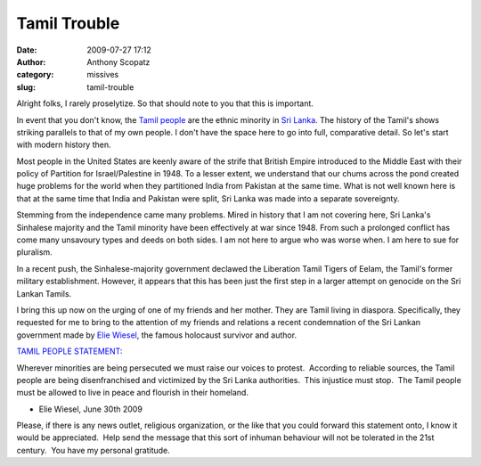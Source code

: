 Tamil Trouble
#############
:date: 2009-07-27 17:12
:author: Anthony Scopatz
:category: missives
:slug: tamil-trouble

Alright folks, I rarely proselytize. So that should note to you that
this is important.

In event that you don't know, the `Tamil people`_ are the ethnic
minority in `Sri Lanka`_. The history of the Tamil's shows striking
parallels to that of my own people. I don't have the space here to go
into full, comparative detail. So let's start with modern history then.

Most people in the United States are keenly aware of the strife that
British Empire introduced to the Middle East with their policy of
Partition for Israel/Palestine in 1948. To a lesser extent, we
understand that our chums across the pond created huge problems for the
world when they partitioned India from Pakistan at the same time. What
is not well known here is that at the same time that India and Pakistan
were split, Sri Lanka was made into a separate sovereignty.

Stemming from the independence came many problems. Mired in history that
I am not covering here, Sri Lanka's Sinhalese majority and the Tamil
minority have been effectively at war since 1948. From such a prolonged
conflict has come many unsavoury types and deeds on both sides. I am not
here to argue who was worse when. I am here to sue for pluralism.

In a recent push, the Sinhalese-majority government declawed the
Liberation Tamil Tigers of Eelam, the Tamil's former military
establishment. However, it appears that this has been just the first
step in a larger attempt on genocide on the Sri Lankan Tamils.

I bring this up now on the urging of one of my friends and her mother.
They are Tamil living in diaspora. Specifically, they requested for me
to bring to the attention of my friends and relations a recent
condemnation of the Sri Lankan government made by `Elie Wiesel`_, the
famous holocaust survivor and author.

.. raw:: html

   <div style="margin-left: 40px">

`TAMIL PEOPLE STATEMENT:`_

Wherever minorities are being persecuted we must raise our voices to
protest.  According to reliable sources, the Tamil people are being
disenfranchised and victimized by the Sri Lanka authorities.  This
injustice must stop.  The Tamil people must be allowed to live in peace
and flourish in their homeland.

- Elie Wiesel, June 30th 2009

.. raw:: html

   </div>

Please, if there is any news outlet, religious organization, or the like
that you could forward this statement onto, I know it would be
appreciated.  Help send the message that this sort of inhuman behaviour
will not be tolerated in the 21st century.  You have my personal
gratitude.

.. _Tamil people: http://en.wikipedia.org/wiki/Tamil_people
.. _Sri Lanka: http://en.wikipedia.org/wiki/Sri_Lankan_Tamils
.. _Elie Wiesel: http://en.wikipedia.org/wiki/Elie_Wiesel
.. _`TAMIL PEOPLE STATEMENT:`: http://www.eliewieselfoundation.org/inthenews.aspx
